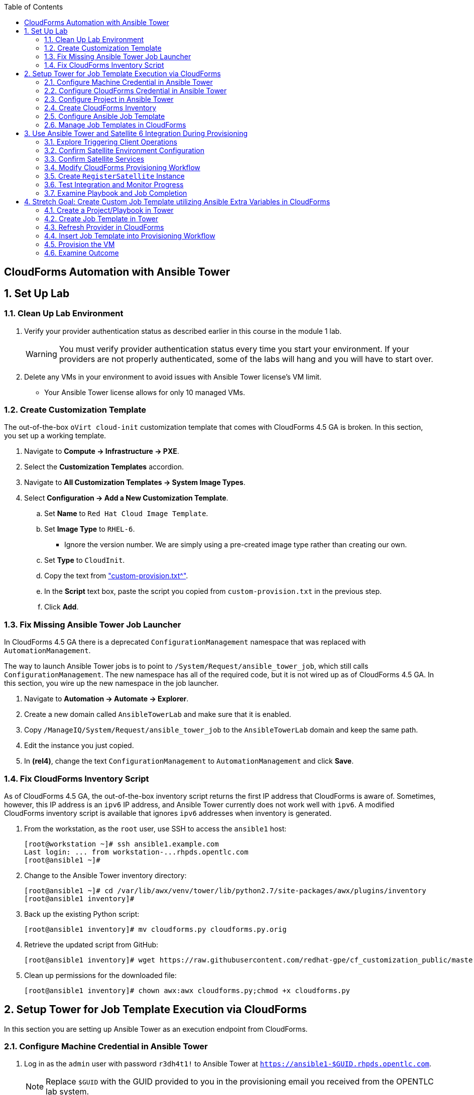 :scrollbar:
:data-uri:
:toc2:
:linkattrs:


== CloudForms Automation with Ansible Tower

:numbered:


== Set Up Lab

=== Clean Up Lab Environment

. Verify your provider authentication status as described earlier in this course in the module 1 lab.
+
[WARNING]
You must verify provider authentication status every time you start your environment. If your providers are not properly authenticated, some of the labs will hang and you will have to start over.

. Delete any VMs in your environment to avoid issues with Ansible Tower license's VM limit.
* Your Ansible Tower license allows for only 10 managed VMs.

=== Create Customization Template

The out-of-the-box `oVirt cloud-init` customization template that comes with CloudForms 4.5 GA is broken. In this section, you set up a working template.

. Navigate to *Compute -> Infrastructure -> PXE*.

. Select the *Customization Templates* accordion.

. Navigate to *All Customization Templates -> System Image Types*.

. Select *Configuration -> Add a New Customization Template*.
.. Set *Name* to `Red Hat Cloud Image Template`.
.. Set *Image Type* to `RHEL-6`.
* Ignore the version number.  We are simply using a pre-created image type rather than creating our own.
.. Set *Type* to `CloudInit`.
.. Copy the text from link:https://www.opentlc.com/download/cf_customization_4.5/custom-provision.txt["custom-provision.txt^"].
.. In the *Script* text box, paste the script you copied from `custom-provision.txt` in the previous step.
.. Click *Add*.

=== Fix Missing Ansible Tower Job Launcher

In CloudForms 4.5 GA there is a deprecated `ConfigurationManagement` namespace that was replaced with `AutomationManagement`.

The way to launch Ansible Tower jobs is to point to `/System/Request/ansible_tower_job`, which still calls `ConfigurationManagement`. The new namespace has all of the required code, but it is not wired up as of CloudForms 4.5 GA. In this section, you wire up the new namespace in the job launcher.

. Navigate to *Automation -> Automate -> Explorer*.

. Create a new domain called `AnsibleTowerLab` and make sure that it is enabled.

. Copy `/ManageIQ/System/Request/ansible_tower_job` to the `AnsibleTowerLab` domain and keep the same path.

. Edit the instance you just copied.

. In *(rel4)*, change the text `ConfigurationManagement` to `AutomationManagement` and click *Save*.

=== Fix CloudForms Inventory Script

As of CloudForms 4.5 GA, the out-of-the-box inventory script returns the first IP address that CloudForms is aware of. Sometimes, however, this IP address is an `ipv6` IP address, and Ansible Tower currently does not work well with `ipv6`. A modified CloudForms inventory script is available that ignores `ipv6` addresses when inventory is generated.

. From the workstation, as the `root` user, use SSH to access the `ansible1` host:
+
[source,text]
----
[root@workstation ~]# ssh ansible1.example.com
Last login: ... from workstation-...rhpds.opentlc.com
[root@ansible1 ~]#
----

. Change to the Ansible Tower inventory directory:
+
[source,text]
----
[root@ansible1 ~]# cd /var/lib/awx/venv/tower/lib/python2.7/site-packages/awx/plugins/inventory
[root@ansible1 inventory]#
----

. Back up the existing Python script:
+
[source,text]
----
[root@ansible1 inventory]# mv cloudforms.py cloudforms.py.orig
----

. Retrieve the updated script from GitHub:
+
[source,text]
----
[root@ansible1 inventory]# wget https://raw.githubusercontent.com/redhat-gpe/cf_customization_public/master/inventory/cloudforms.py
----

. Clean up permissions for the downloaded file:
+
[source,text]
----
[root@ansible1 inventory]# chown awx:awx cloudforms.py;chmod +x cloudforms.py
----


== Setup Tower for Job Template Execution via CloudForms

In this section you are setting up Ansible Tower as an execution endpoint from CloudForms.

=== Configure Machine Credential in Ansible Tower

. Log in as the `admin` user with password `r3dh4t1!` to Ansible Tower at `https://ansible1-$GUID.rhpds.opentlc.com`.
+
[NOTE]
Replace `$GUID` with the GUID provided to you in the provisioning email you received from the OPENTLC lab system.

. Log in to `workstation` and become `root` using `sudo -i`.
. Run the following command:
+
[source,text]
----
[root@workstation-GUID ~]# cat .ssh/id_rsa
----
. Copy all of the text including `*-----BEGIN RSA PRIVATE KEY-----* and *-----END RSA PRIVATE KEY-----*`.
. At the top right, click image:images/gear.png[].
. Click *CREDENTIALS*.
. If you see *Root Password*, delete it by clicking the trash can icon.
. Click image:images/ansible_green_add_icon.png[] and enter the following:

* *NAME*: `Root Password`
* *TYPE*: `Machine`
* *USERNAME*: `root`
* *PASSWORD*: `r3dh4t1!`
* *PRIVATE KEY*: Paste the key you copied from `workstation`
+
[NOTE]
This information is necessary for Ansible Tower to log in to the VMs you build.
. Click *SAVE*

=== Configure CloudForms Credential in Ansible Tower

. At the top right, click the image:images/gear.png[].
. Click *CREDENTIALS*.
. Click image:images/ansible_green_add_icon.png[] and enter the following:

* *NAME*: `CloudForms Admin`
* *TYPE*: `Red Hat CloudForms`
* *CLOUDFORMS URL*: `https://cf.example.com`
* *USERNAME*: `admin`
* *PASSWORD*: `r3dh4t1!`
. Click *SAVE*
+
[NOTE]
This information is necessary for Ansible Tower to get a list of hosts from CloudForms.

=== Configure Project in Ansible Tower

. Navigate to *PROJECTS* at the top of the screen.
. Click image:images/ansible_green_add_icon.png[] and enter the following:
* *Name*: `cf_customization`
* *Organization*: `Red Hat` and click *Select*
* *SCM Type*: `Git`
* *SCM URL*: `https://github.com/redhat-gpe/cf_customization_public`
. Check the *Update on Launch* box.
. Click *SAVE*.

=== Create CloudForms Inventory

. At the top of the screen, click *INVENTORIES*.
.. Click image:images/ansible_green_add_icon.png[], and enter the following:
* *NAME*: `CloudForms Inventory`
* *ORGANIZATION*: `Red Hat`

.. Click *SAVE*
.. In the new inventory page, click image:images/addgroup.png[] and complete the following:

* *NAME*: `CloudForms Hosts`
* *SOURCE*: `Red Hat CloudForms`
* *CLOUD CREDENTIAL*: `CloudForms Admin`

.. Check the *Update on Launch* box.
.. Click *SAVE*.
+
[NOTE]
This probes CloudForms for a list of hosts and provides an inventory.

=== Configure Ansible Job Template

. Log in to `ansible1-$GUID.rhpds.opentlc.com` as the `admin` user with password `r3dh4t1!`.

. At the top of the screen, click *TEMPLATES*.

. If you see an existing template called *activate_satellite*, delete it by clicking the trash can icon to its right.

. Click image:images/ansible_green_add_icon.png[], then select *Job Template*, and add or select the following parameters:
* *NAME*: `activate_satellite`.
* *INVENTORY*: `CloudForms Inventory`
* *PROJECT*: `cf_customization`
* *PLAYBOOK*: `satellite_config/satellite_config.yml`
** You may have to scroll down in the list.
* *MACHINE CREDENTIAL*: `Root Password`

. Under the *LIMIT* text box, check the *Prompt on launch* box.

. Under the *EXTRA VARIABLES* text box, check the *Prompt on launch* box.

. Click *SAVE*.

=== Manage Job Templates in CloudForms

. Log in to your CloudForms appliance as the `admin` user.

. Navigate to *Automation -> Ansible Tower -> Explorer*.
.. Select the *Providers* accordion.
.. Go to *All Ansible Tower Providers -> ansible1.example.com Automation Manager*.
.. If you do _not_ see `CloudForms Inventory` show up below the line that you just clicked, do the following:
* Click *Configuration -> Refresh Relationships and Power states* and click *OK*.
* In the CloudForms UI (not the browser), click image:images/reload_refresh_icon.png[] until `CloudForms Inventory` appears.
+
[NOTE]
This can take 5 to 10 minutes.

.. Click the *Job Templates* accordion.
.. Navigate to *All Ansible Tower Job Templates -> ansible1.example.com Automation Manager*.
.. If you do _not_ see `activate_satellite` show up below the line you just clicked, do the following:
* Click *Configuration -> Refresh Relationships and Power states* and click *OK*.
* In the CloudForms UI (not the browser), click image:images/reload_refresh_icon.png[] until `motd` appears.
+
[NOTE]
This can take 5 to 10 minutes.
+
[TIP]
If this takes longer than 10 minutes, there is a problem with your environment. Make sure the Automate role is enabled and you do not have any hung providers. Also make sure that `ansible1` is up and running.

. Click the `activate_satellite` job template.


== Use Ansible Tower and Satellite 6 Integration During Provisioning

It is a relatively common requirement to register newly provisioned Linux VMs directly with Red Hat Satellite 6 (or Foreman) as part of the provisioning process. This ensures that the resultant VM is patched and up-to-date and configured by Puppet according to a server role.

Registering a new system with Satellite 6 currently requires two operations. You must create a Satellite _host_ entry, which registers the server as a configuration management client, manageable by Puppet. You also must use `subscription-manager` to activate the server as a _content host_, which associates one or more Red Hat subscriptions with the server, and makes software package repository content available.

In this exercise, you look at the changes to your provisioning workflow that are needed to make this happen.

=== Explore Triggering Client Operations

In this section, you clone a VM from a fully installed _fat_ template. Fat templates are those for which no kickstarting is performed. Cloning from template (infrastructure providers) or image (cloud providers) presents you with the challenge of how to initiate several commands on the new VM, including `subscription-manager register`, using dynamic arguments such as `--activationkey` or `--org`.

There are several ways of remotely running commands in a newly created VM:

* VMware VIX SDK Library, to connect to VMware Tools running in a guest (VMware only)
* `cloud-init` (Red Hat Enterprise Virtualization, OpenStack, and Amazon providers)
* SSH, including Ansible (all providers)

In this lab, you trigger the subscription-manager registration of the newly provisioned system using an Ansible playbook via Ansible Tower.

A host entry in Satellite 6 requires certain parameters:

* Host name
* Host's MAC address
* Location
* Organization
* Puppet environment
* Architecture
* Operating system
* Media
* Partition table
* Domain
* Root password

You can define a host group in Satellite, containing defaults for several of these parameters. When you create the host entry, you can specify a host group as a configuration template.

=== Confirm Satellite Environment Configuration

In this section, you confirm the Satellite environment configuration. To keep the example simple, you allow for provisioning Red Hat Enterprise Linux 6 and 7 servers (both 64-bit), but you create a single generic host group and activation key for each operating system version.

==== Confirm Activation Keys in Satellite 6

When a newly provisioned system registers with Satellite as a content host, it can include an activation key name as an argument to `subscription-manager`.

. Log in to your Satellite 6 server at `https://sat-$GUID.rhpds.opentlc.com` with user `admin` and password `r3dh4t1!`.
. In *Content -> Activation keys*, confirm that there is an existing activation key called `rhel7`:
+
image::images/satscreenshot6.png[]

* These activation keys define defaults for:

** Content view and life-cycle environment ("Production")
** Red Hat subscriptions
** Repository content sets

* Ansible subscribes the VM to Satellite using this `rhel6` key.

==== Confirm Host Groups in Satellite 6

. In your Satellite 6 server, go to *Configure -> Host Groups* and confirm that there is a host group named `Generic_RHEL7_Servers`:
+
image::images/satscreenshot1.png[]

* Host groups define defaults for:

** Puppet environment
** Architecture
** Operating system
** Media
** Partition table
** Domain
** Root password

=== Confirm Satellite Services

Sometimes the Satellite server does not start up correctly in the lab environment.

. From `workstation`, use SSH as `root` to access `sat.example.com`.
. Run the following command to check the services status:
+
[source,text]
----
[root@sat ~]# katello-service status
----

.. Look for failures on the last line of the output:
+
[source,text]
----
Some services failed to status: mongod,pulp_celerybeat
----

.. If you see this failure, do this:
+
[source,text]
----
[root@sat ~]# katello-service restart
----

.. If you had to restart the services, run the status again:
+
[source,text]
----
[root@sat ~]# katello-service status
----

.. Look for success on the last line of the output:
+
[source,text]
----
Success!
----

=== Modify CloudForms Provisioning Workflow

From the CloudForms UI, make two additions to the `VMProvision_VM` state machine. You add a `RegisterSatellite` state to register the new VM with Satellite 6 as a host. You create code that integrates with the Satellite API to add the VM to a host group.

You also add an `ActivateSatellite` state to launch an Ansible playbook via Ansible Tower and an SSH that initiates the `subscription-manager` activation of the new system as a content host.

Both of these stages must be added at some point after the VM is provisioned.

. Disable all custom domains.

. Create a domain called `SatDomain` and make sure it is *enabled*.

. Copy the `/ManageIQ/Infrastructure/VM/Provisioning/StateMachines/VMProvision_VM/Provision VM from Template (template)` instance to `SatDomain`.

. Edit the class schema at `/SatDomain/Infrastructure/VM/Provisioning/StateMachines/VMProvision_VM` to add these states:
* `RegisterSatellite`
* `ActivateSatellite`
+
image::images/satelliteedits.png[]
+
. Modify the schema so that it looks like this:
+
image::images/schema_order.png[]

. Edit the `/SatDomain/Infrastructure/VM/Provisioning/StateMachines/VMProvision_VM/Provision VM from Template (template)` instance:
.. Populate `RegisterSatellite` with `/Integration/Satellite/Methods/RegisterSatellite`.
.. Populate `ActivateSatellite` with `/AutomationManagement/AnsibleTower/Operations/JobTemplate/activate_satellite`.
+
[NOTE]
This uses the built-in functionality in Automate to launch an Ansible playbook via Ansible Tower for the VM being built. The `activate_satellite` string corresponds to a job template predefined in your Ansible Tower. You could put any job template defined in Ansible Tower that you wish in here assuming it works with the host being built. You can see a list of job templates that CloudForms is aware of by logging in to CloudForms and navigating to *Configuration -> Configuration Management -> Ansible Tower Job Templates -> All Ansible Tower Job Templates -> ansible1.example.com Configuration Manager*:
+
image::images/satscreenshot2.png[]

.. Save your changes.

. In `/SatDomain`, create the namespace path `/Integration/Satellite`.

. Create a class at `/SatDomain/Integration/Satellite/Methods`.

. Edit the `/SatDomain/Integration/Satellite/Methods` schema:
.. Add the following components to the schema, using the password `r3dh4t1!`:
+
image::images/schema_config.png[]
+
[IMPORTANT]
Make sure *organization* and *location* appear exactly as you see here with capitalization and spaces correct.

.. Verify that `(execute)` is the last name in the schema order:
+
image::images/schema_order2.png[]

=== Create `RegisterSatellite` Instance

Your new schema can store some defaults that can be overridden.

. Create an instance in `/SatDomain/Integration/Satellite/Methods` named `RegisterSatellite` with `(execute)` set to `register_satellite`:
+
image::images/satscreenshot3.png[]
* The `register_satellite` method can access these in the usual way, from `$evm.object`:
+
[source,ruby]
----
  servername    = $evm.object['servername']
  username      = $evm.object['username']
  password      = $evm.object.decrypt('password')
  organization  = $evm.object['organization']
  location      = $evm.object['location']
----

. Create the `register_satellite` method in `/SatDomain/Integration/Satellite/Methods` with the code from link:https://www.opentlc.com/download/cf_customization_4.5/scripts/register_satellite.rb["register_satellite.rb^"].
+
[IMPORTANT]
Do not copy the code you see below--use the code from the previous link. The code below is just a snippet and description of what it does.
+
[NOTE]
Satellite Registration using the API can be done via Ansible, but you use Ruby for this example.

* Assuming the VM being built is Linux (which it is in this case), the code selects a host group by testing the VM operating system object's `.product_name` attribute:
+
[source,ruby]
----
...
prov = $evm.root['miq_provision']
template = prov.source
vm = prov.destination

if template.platform == "linux"
  #
  # Pick a host group based on the operating system being provisioned
  #
  if vm.operating_system.product_name == 'Red Hat Enterprise Linux 6 (64-bit)' || vm.operating_system.product_name == 'rhel_6x64'
    hostgroup = 'Generic_RHEL6_Servers'
  elsif vm.operating_system.product_name == 'Red Hat Enterprise Linux 7 (64-bit)' || vm.operating_system.product_name == 'rhel_7x64'
    hostgroup = 'Generic_RHEL7_Servers'
  else
    raise "Unrecognised Operating System Name"
  end
...
----

* The code creates the new host entry using the Satellite API, which requires the internal Satellite ID for each parameter rather than a name. It defines a generic `query_id` method, and calls it three times to retrieve the IDs for the location, organization, and host group:
+
[source,ruby]
----
def query_id (uri, field, content)

  url = URI.escape("#{@uri_base}/#{uri}?search=#{field}=\"#{content}\"")
  request = RestClient::Request.new(
    method: :get,
    url: url,
    headers: @headers,
    verify_ssl: OpenSSL::SSL::VERIFY_NONE
  )

  id = nil
  rest_result = request.execute
  json_parse = JSON.parse(rest_result)

  subtotal = json_parse['subtotal'].to_i
  if subtotal == 1
    id = json_parse['results'][0]['id'].to_s
  elsif subtotal.zero?
    $evm.log(:error, "Query to #{url} failed, no result")
    id = -1
  elsif subtotal > 1
    $evm.log(:error, "Query to #{url} returned multiple results")
    id = -1
  else
    $evm.log(:error, "Query to #{url} failed, unknown condition")
    id = -1
  end
  id
end

...
$evm.log(:info, "Getting hostgroup id for '#{hostgroup}' from Satellite")
hostgroup_id = query_id("hostgroups", "name", hostgroup)
raise "Cannot determine hostgroup id for '#{hostgroup}'" if hostgroup_id == -1
$evm.log(:info, "hostgroup_id: #{hostgroup_id}")
----

* Finally, the code creates the host record. It specifies the `:build` parameter as `false`, because you do not want Satellite to provision the VM:
+
[source,ruby]
----
#
# Create the host record
#
hostinfo = {
    :name             => vm.name,
    :mac              => vm.mac_addresses[0],
    :hostgroup_id     => hostgroup_id,
    :location_id      => location_id,
    :organization_id  => organization_id,
    :build            => 'false'
    }
$evm.log(:info, "Creating host record in Satellite")

uri = "#{@uri_base}/hosts"
request = RestClient::Request.new(
    method: :post,
    url: uri,
    headers: @headers,
    verify_ssl: OpenSSL::SSL::VERIFY_NONE,
    payload: { host: hostinfo }.to_json
  )
rest_result = request.execute
----

=== Test Integration and Monitor Progress

. Navigate to *Compute -> Infrastructure -> Virtual Machines*.
. Navigate to the *VMs* accordion.
. Click *Lifecycle -> Provision VMs*.
. Select the `rhel7-guest-image` template and click *Continue*.
. Select the *Catalog* tab and enter `satlab.example.com` for *VM Name*.
. Select the *Environment* tab and check the *Choose Automatically* box.
. Select the *Customize* tab, and enter or select the following:
* *Root Password*: `r3dh4t1!`
* *Address Mode*: `Static`
* *Host Name*: `satlab.example.com`
* *IP Address*: `192.168.1.150`
* *Subnet Mask*: `16`
* *Gateway*: `192.168.0.2`
* *DNS Server list*: `192.168.0.1`
* *DNS Suffix list*: `example.com`
* *Script Name*: `Red Hat Cloud Image Template`
+
[IMPORTANT]
Make sure you use the requested FQDN in the VM host name so that the Puppet master can auto-sign the certificate later.
+
image::images/satscreenshot8.png[]

. Click *Submit*.
+
[NOTE]
You must monitor everything in this section at the same time.

. Monitor `automation.log` on the CloudForms appliance and check for output from `register_satellite` in `automation.log`:
+
[source,text]
----
<AEMethod register_satellite> Getting hostgroup id for 'Generic_RHEL7_Servers' from Satellite
<AEMethod register_satellite> hostgroup_id: ..
<AEMethod register_satellite> Getting location id for 'Default Location' from Satellite
<AEMethod register_satellite> location_id: ..
<AEMethod register_satellite> Getting organization id for 'Default Organization' from Satellite
<AEMethod register_satellite> organization_id: ..
<AEMethod register_satellite> Creating host record in Satellite with the following details: \
        {:name=>"satlab.example.com", :mac=>"00:...", :hostgroup_id=>"..", \
         :location_id=>"..", :organization_id=>"..", :build=>"false"}
<AEMethod register_satellite> return code => \<200>
----

. Log in to `https://ansible1-$GUID.rhpds.opentlc.com` and click *JOBS* at the top of the screen.

. Click the `activate_satellite` job.

. Look for output similar to this:
+
image::images/ansiblelab2.png[]

. Examine the *Apply Puppet* step of the Ansible job and expect to see an ignored error:
+
[source,text]
----
TASK [Apply Puppet] ************************************************************20:53:00
41
fatal: [satlab.example.com]: FAILED! => {"changed": true, "cmd": ["/usr/bin/puppet", "agent", "-t", "--server", "sat.example.com"], "delta": "0:00:08.493309", "end": "2017-06-16 20:53:08.719643", "failed": true, "rc": 2, "start": "2017-06-16 20:53:00.226334", "stderr": "", "stderr_lines": [], "stdout": "\Info: Retrieving pluginfacts\\n\Info: Retrieving plugin\\n\Info: Caching catalog for satlab.example.com\\n\Info: Applying configuration version '1497660789'\\n\[mNotice: /Stage[main]/Motd/File[/etc/motd]/content: \n--- /etc/motd\t2013-06-07 10:31:32.000000000 -0400\n+++ /tmp/puppet-file20170616-10957-1bdvmaa\t2017-06-16 20:53:07.850364367 -0400\n@@ -0,0 +1 @@\n+This is the default message \n\\n\Info: Computing checksum on file /etc/motd\\n\Info: /Stage[main]/Motd/File[/etc/motd]: Filebucketed /etc/motd to puppet with sum d41d8cd98f00b204e9800998ecf8427e\\n\[mNotice: /Stag…
----

. Log in to `https://sat-$GUID.rhpds.opentlc.com` and monitor *Hosts -> All Hosts*.

* In Satellite *Hosts -> All Hosts*, you eventually see a new host entry:
+
image::images/satscreenshot10.png[]

* In Satellite *Hosts -> Content Hosts*, you eventually see a new content host entry, showing that all packages need to be updated (Ansible is doing this for you now):
+
image::images/satscreenshot11.png[]


=== Examine Playbook and Job Completion

. The Ansible Playbook you used to activate Satellite is pulled dynamically from link:https://github.com/redhat-gpe/cf_customization_public/blob/master/satellite_config/satellite_config.yml["satellite_config.yml^"]. Take a look at it while you wait for the Ansible job to complete the yum update.

. When the Ansible job is complete, the content host record shows that all of the packages are updated (this can take a while):
+
image::images/content_done.png[]

== Stretch Goal: Create Custom Job Template utilizing Ansible Extra Variables in CloudForms

+
[NOTE]
This is only to be completed if time allows.  Some steps are left out on purpose to challenge your current knowledge and understanding of the CloudForms/Tower integration.  Have fun with it!

=== Create a Project/Playbook in Tower

. Create an empty repository in your personal GitHub account

. Decide what you would like to Automate
.. Common examples are:
... Install an RPM package
... Create a file with content

. Create the Ansible playbook.
.. Be sure to require an extra variable in this playbook

. Create the Project in Ansible Tower and tie it to your GitHub repository which contains the Ansible Playbook.


=== Create Job Template in Tower

. Create a job template in Ansible Tower with the following requirements
.. Below the *LIMIT* text box, check the *Prompt on launch* box.
.. This should be tied to the project you just created in the step above.
.. In the *EXTRA VARIABLES* text box enter any of the required variables like so:
+
[source,text]
----
---
my_extra_variable:
----
.. Below the *EXTRA VARIABLES* text box, check the *Prompt on launch* box.

=== Refresh Provider in CloudForms

. In CloudForms, refresh the Ansible Tower provider so that you can see the new job template.

=== Insert Job Template into Provisioning Workflow

. Using your previous expertise with modifying the VM provisioning workflow, insert your new Playbook into the provisioning workflow.

=== Provision the VM

. Provision a Virtual Machine.
.. Be sure to use a different IP address than the one used in the previous lab, or retire the satlab.example.com VM completely.
.. Be sure to use an example.com suffix for the VM name to ensure that the Satellite registration completes successfully.

=== Examine Outcome

. Wait for the VM provision to complete.

. When the VM provision is complete, use SSH to remotely connect to your VM and verify that your playbook executed correctly
